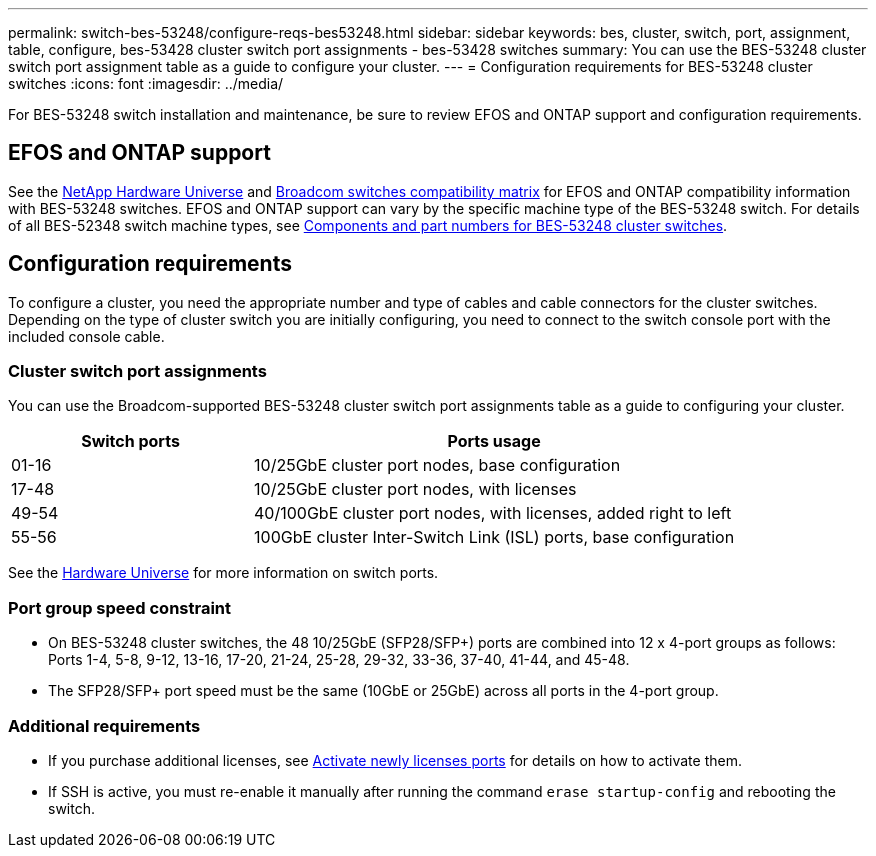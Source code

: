 ---
permalink: switch-bes-53248/configure-reqs-bes53248.html
sidebar: sidebar
keywords: bes, cluster, switch, port, assignment, table, configure, bes-53428 cluster switch port assignments - bes-53428 switches
summary: You can use the BES-53248 cluster switch port assignment table as a guide to configure your cluster.
---
= Configuration requirements for BES-53248 cluster switches
:icons: font
:imagesdir: ../media/

[.lead]
For BES-53248 switch installation and maintenance, be sure to review EFOS and ONTAP support and configuration requirements.

== EFOS and ONTAP support

See the https://hwu.netapp.com/Switch/Index[NetApp Hardware Universe^] and https://mysupport.netapp.com/site/info/broadcom-cluster-switch[Broadcom switches compatibility matrix^] for EFOS and ONTAP compatibility information with BES-53248 switches. EFOS and ONTAP support can vary by the specific machine type of the BES-53248 switch. For details of all BES-52348 switch machine types, see link:components-bes53248.html[Components and part numbers for BES-53248 cluster switches]. 

//The BES-53248 switch supports the following:

//* *EFOS firmware 3.4.4.6 and later*. The BES-53248 switch runs on a Broadcom-embedded OS known as Ethernet Fabric OS (EFOS). Support for 40/100 GbE cluster ports starts with EFOS firmware version 3.4.4.6 and later.

//* *ONTAP 9.5P8 and later*. The Broadcom-supported  BES-53248 cluster switches are designed to work in clusters ranging in size from two to 24 nodes in ONTAP 9.5P8 and later.

== Configuration requirements
To configure a cluster, you need the appropriate number and type of cables and cable connectors for the cluster switches. Depending on the type of cluster switch you are initially configuring, you need to connect to the switch console port with the included console cable.

=== Cluster switch port assignments
You can use the Broadcom-supported BES-53248 cluster switch port assignments table as a guide to configuring your cluster.

[options="header" cols="1,2"]
|===
| Switch ports| Ports usage
a|
01-16
a|
10/25GbE cluster port nodes, base configuration
a|
17-48
a|
10/25GbE cluster port nodes, with licenses
a|
49-54
a|
40/100GbE cluster port nodes, with licenses, added right to left
a|
55-56
a|
100GbE cluster Inter-Switch Link (ISL) ports, base configuration
|===

See the https://hwu.netapp.com/Switch/Index[Hardware Universe] for more information on switch ports.

=== Port group speed constraint
* On BES-53248 cluster switches, the 48 10/25GbE (SFP28/SFP+) ports are combined into 12 x 4-port groups as follows: Ports 1-4, 5-8, 9-12, 13-16, 17-20, 21-24, 25-28, 29-32, 33-36, 37-40, 41-44, and 45-48.

* The SFP28/SFP+ port speed must be the same (10GbE or 25GbE) across all ports in the 4-port group.

=== Additional requirements
* If you purchase additional licenses, see link:configure-licenses.html[Activate newly licenses ports] for details on how to activate them.

* If SSH is active, you must re-enable it manually after running the command `erase startup-config` and rebooting the switch.

// Updates for the new PSU for Jute, 2023-APR-18